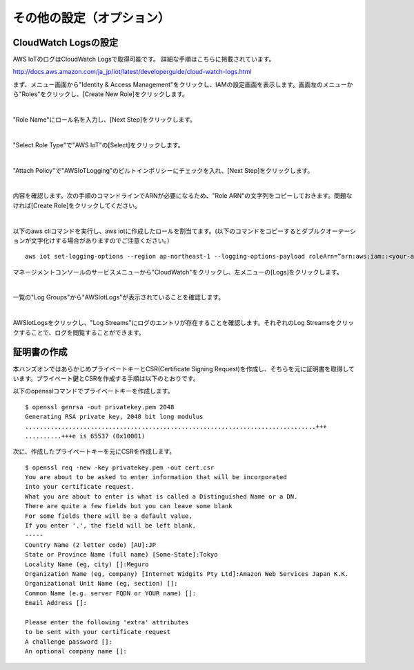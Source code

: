 ===================================
その他の設定（オプション）
===================================


CloudWatch Logsの設定
=====================

AWS IoTのログはCloudWatch Logsで取得可能です。
詳細な手順はこちらに掲載されています。

http://docs.aws.amazon.com/ja_jp/iot/latest/developerguide/cloud-watch-logs.html

まず、メニュー画面から"Identity & Access Management"をクリックし、IAMの設定画面を表示します。画面左のメニューから"Roles"をクリックし、[Create New Role]をクリックします。

.. image:: images/7-logs-1.png

|

"Role Name"にロール名を入力し、[Next Step]をクリックします。

.. image:: images/7-logs-2.png

|

"Select Role Type"で"AWS IoT"の[Select]をクリックします。

.. image:: images/7-logs-3.png

|

"Attach Policy"で"AWSIoTLogging"のビルトインポリシーにチェックを入れ、[Next Step]をクリックします。

.. image:: images/7-logs-4.png

|

内容を確認します。次の手順のコマンドラインでARNが必要になるため、"Role ARN"の文字列をコピーしておきます。問題なければ[Create Role]をクリックしてください。

.. image:: images/7-logs-5.png

|

以下のaws cliコマンドを実行し、aws iotに作成したロールを割当てます。(以下のコマンドをコピーするとダブルクオーテーションが文字化けする場合がありますのでご注意ください。）

::
   
   aws iot set-logging-options --region ap-northeast-1 --logging-options-payload roleArn=”arn:aws:iam::<your-aws-account-num>:role/AWSIoTLogging”,logLevel=”INFO”

マネージメントコンソールのサービスメニューから"CloudWatch"をクリックし、左メニューの[Logs]をクリックします。
   
.. image:: images/7-logs-6.png

|

一覧の"Log Groups"から"AWSIotLogs"が表示されていることを確認します。

.. image:: images/7-logs-7.png

|

AWSIotLogsをクリックし、"Log Streams"にログのエントリが存在することを確認します。それぞれのLog Streamsをクリックすることで、ログを閲覧することができます。

.. image:: images/7-logs-8.png
           

証明書の作成
============

本ハンズオンではあらかじめプライベートキーとCSR(Certificate Signing Request)を作成し、そちらを元に証明書を取得しています。プライベート鍵とCSRを作成する手順は以下のとおりです。

以下のopensslコマンドでプライベートキーを作成します。

::
   
   $ openssl genrsa -out privatekey.pem 2048
   Generating RSA private key, 2048 bit long modulus
   ................................................................................+++
   ..........+++e is 65537 (0x10001)

次に、作成したプライベートキーを元にCSRを作成します。

::
   
   $ openssl req -new -key privatekey.pem -out cert.csr
   You are about to be asked to enter information that will be incorporated
   into your certificate request.
   What you are about to enter is what is called a Distinguished Name or a DN.
   There are quite a few fields but you can leave some blank
   For some fields there will be a default value,
   If you enter '.', the field will be left blank.
   -----
   Country Name (2 letter code) [AU]:JP
   State or Province Name (full name) [Some-State]:Tokyo
   Locality Name (eg, city) []:Meguro
   Organization Name (eg, company) [Internet Widgits Pty Ltd]:Amazon Web Services Japan K.K.
   Organizational Unit Name (eg, section) []:
   Common Name (e.g. server FQDN or YOUR name) []:
   Email Address []:

   Please enter the following 'extra' attributes
   to be sent with your certificate request
   A challenge password []:
   An optional company name []:

   
